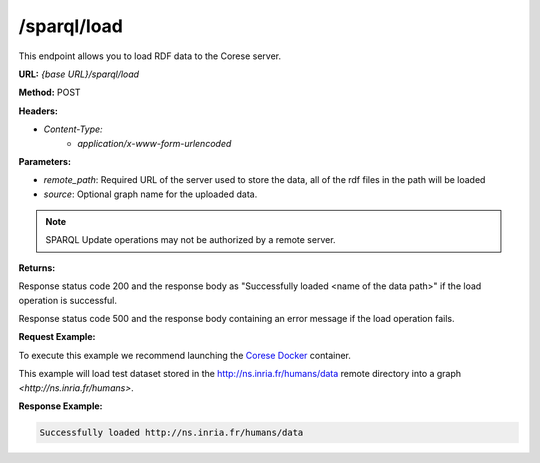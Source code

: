 .. _endpoint-sparql-load:

/sparql/load
------------

This endpoint allows you to load RDF data to the Corese server.

**URL:** `{base URL}/sparql/load`

**Method:** POST

**Headers:** 

- `Content-Type:` 
    - `application/x-www-form-urlencoded`

**Parameters:**

- `remote_path`: Required URL of the server used to store the data, all of the rdf files in the path will be loaded
- `source`: Optional graph name for the uploaded data.

.. note::
    SPARQL Update operations may not be authorized by a remote server.

**Returns:**

Response status code 200 and the response body as "Successfully loaded <name of the data path>" if the load operation is successful.

Response status code 500 and the response body containing an error message if the load operation fails.
    

**Request Example:**

To execute this example we recommend launching the `Corese Docker <../docker/README.html>`_ container. 

This example will load test dataset stored in the http://ns.inria.fr/humans/data remote directory into a graph `<http://ns.inria.fr/humans>`.

.. tab-set::

    .. tab-item:: POST url-encoded

        .. code-block:: bash

            # POST /sparql/load HTTP/1.1
            # Host: https://localhost:8080
            # Content-Type: x-www-form-urlencoded
            # remote_path="http://ns.inria.fr/humans/data"
            # source="http://ns.inria.fr/humans"

            curl -X POST \
                --url http://localhost:8080/sparql/load \
                --header 'Content-Type: application/x-www-form-urlencoded' \
                --data "remote_path=http://ns.inria.fr/humans/data" \
                --data "source=http://ns.inria.fr/humans"

**Response Example:**


.. code-block:: text

    Successfully loaded http://ns.inria.fr/humans/data